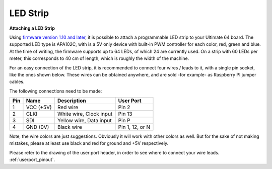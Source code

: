 
LED Strip
---------

**Attaching a LED Strip**

Using `firmware version 1.10 and later <https://ultimate64.com/Firmware>`_, it is possible to attach a programmable LED strip to your Ultimate 64 board.
The supported LED type is APA102C, with is a 5V only device with built-in PWM controller for each color, red, green and blue.
At the time of writing, the firmware supports up to 64 LEDs, of which 24 are currently used. On a strip with 60 LEDs per meter, this corresponds to 40 cm of length, which is roughly the width of the machine.

.. image:: ../media/ledstrip/apa102.jpg
   :alt: Single Piece of LED strip, with APA102C (5050) chip
   :align: left

For an easy connection of the LED strip, it is recommended to connect four wires / leads to it, with a single pin socket, like the ones shown below.
These wires can be obtained anywhere, and are sold -for example- as Raspberry PI jumper cables.

.. image:: ../media/ledstrip/wire_leads1.jpg
   :alt: Example of wire leads
   :align: left


The following connections need to be made:

=== ========= ======================== ===============
Pin Name      Description              User Port
=== ========= ======================== ===============
  1 VCC (+5V) Red wire                 Pin 2
  2 CLKI      White wire, Clock input  Pin 13
  3 SDI       Yellow wire, Data input  Pin P
  4 GND (0V)  Black wire               Pin 1, 12, or N
=== ========= ======================== ===============
	
Note, the wire colors are just suggestions. Obviously it will work with other colors as well. But for the sake of not making mistakes, please at least use black and red for ground and +5V respectively.

Please refer to the drawing of the user port header, in order to see where to connect your wire leads. :ref:`userport_pinout`. 
